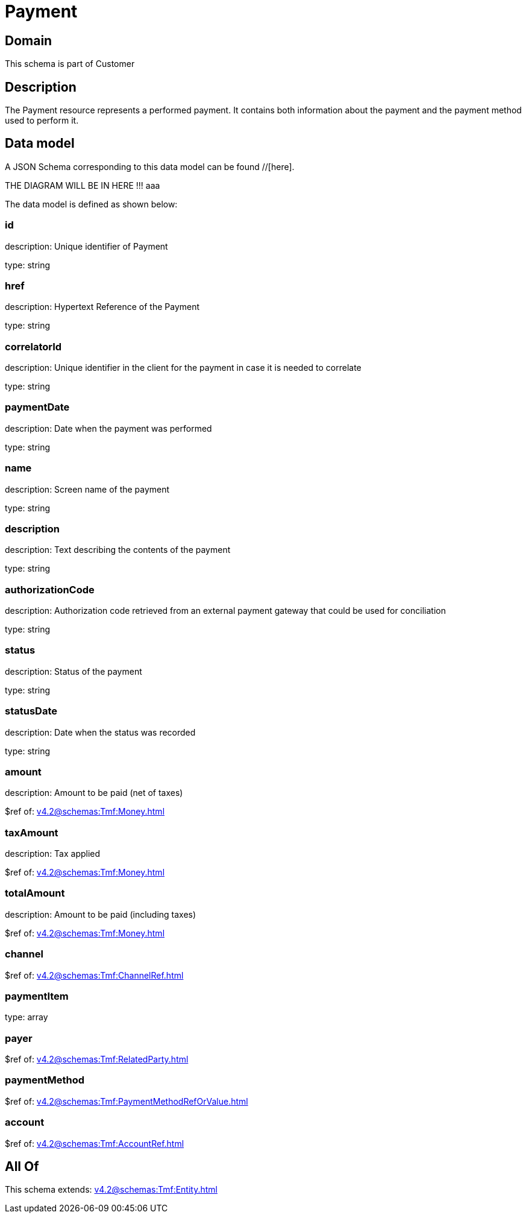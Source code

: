 = Payment

[#domain]
== Domain

This schema is part of Customer

[#description]
== Description
The Payment resource represents a performed payment. It contains both information about the payment and the payment method used to perform it.


[#data_model]
== Data model

A JSON Schema corresponding to this data model can be found //[here].

THE DIAGRAM WILL BE IN HERE !!!
aaa

The data model is defined as shown below:


=== id
description: Unique identifier of Payment

type: string


=== href
description: Hypertext Reference of the Payment

type: string


=== correlatorId
description: Unique identifier in the client for the payment in case it is needed to correlate

type: string


=== paymentDate
description: Date when the payment was performed

type: string


=== name
description: Screen name of the payment

type: string


=== description
description: Text describing the contents of the payment

type: string


=== authorizationCode
description: Authorization code retrieved from an external payment gateway that could be used for conciliation

type: string


=== status
description: Status of the payment

type: string


=== statusDate
description: Date when the status was recorded

type: string


=== amount
description: Amount to be paid (net of taxes)

$ref of: xref:v4.2@schemas:Tmf:Money.adoc[]


=== taxAmount
description: Tax applied

$ref of: xref:v4.2@schemas:Tmf:Money.adoc[]


=== totalAmount
description: Amount to be paid (including taxes)

$ref of: xref:v4.2@schemas:Tmf:Money.adoc[]


=== channel
$ref of: xref:v4.2@schemas:Tmf:ChannelRef.adoc[]


=== paymentItem
type: array


=== payer
$ref of: xref:v4.2@schemas:Tmf:RelatedParty.adoc[]


=== paymentMethod
$ref of: xref:v4.2@schemas:Tmf:PaymentMethodRefOrValue.adoc[]


=== account
$ref of: xref:v4.2@schemas:Tmf:AccountRef.adoc[]


[#all_of]
== All Of

This schema extends: xref:v4.2@schemas:Tmf:Entity.adoc[]
